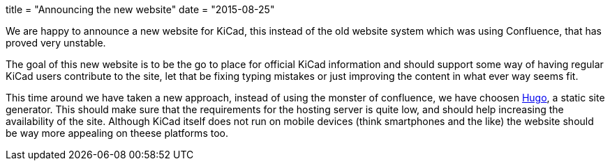 +++
title = "Announcing the new website"
date = "2015-08-25"
+++

We are happy to announce a new website for KiCad, this instead of the
old website system which was using Confluence, that has proved very
unstable.

The goal of this new website is to be the go to place for official
KiCad information and should support some way of having regular KiCad
users contribute to the site, let that be fixing typing mistakes or
just improving the content in what ever way seems fit.

This time around we have taken a new approach, instead of using the
monster of confluence, we have choosen http://gohugo.io[Hugo], a
static site generator. This should make sure that the requirements for
the hosting server is quite low, and should help increasing the
availability of the site. Although KiCad itself does not run on mobile
devices (think smartphones and the like) the website should be way
more appealing on theese platforms too.
